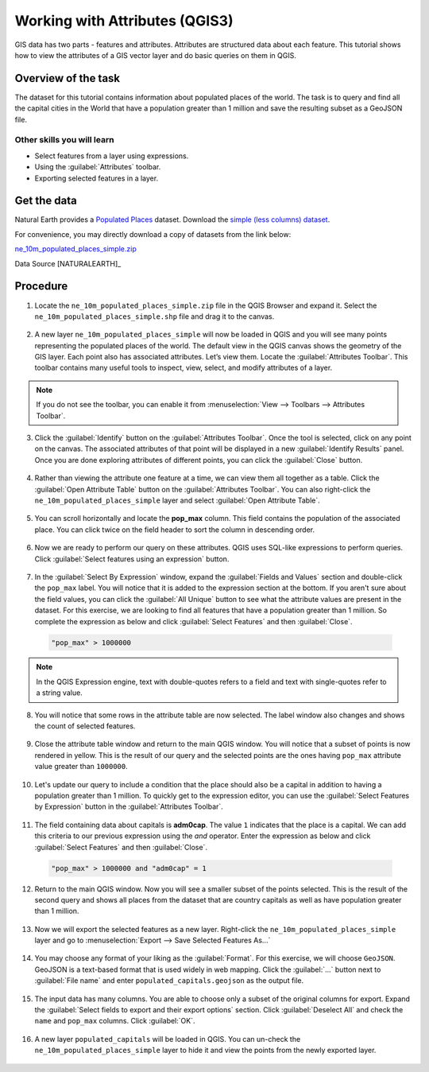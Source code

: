 Working with Attributes (QGIS3)
===============================
GIS data has two parts - features and attributes. Attributes are structured data about each feature. This tutorial shows how to view the attributes of a GIS vector layer and do basic queries on them in QGIS.

Overview of the task
--------------------

The dataset for this tutorial contains information about populated places of the world. The task is to query and find all the capital cities in the World that have a population greater than 1 million and save the resulting subset as a GeoJSON file.

Other skills you will learn
^^^^^^^^^^^^^^^^^^^^^^^^^^^
- Select features from a layer using expressions.
- Using the :guilabel:`Attributes` toolbar.
- Exporting selected features in a layer.

Get the data
------------
Natural Earth provides a `Populated Places <https://www.naturalearthdata.com/downloads/10m-cultural-vectors/10m-populated-places/>`_ dataset. Download the `simple (less columns) dataset <https://www.naturalearthdata.com/http//www.naturalearthdata.com/download/10m/cultural/ne_10m_populated_places_simple.zip>`_.

For convenience, you may directly download a copy of datasets from the link below:

`ne_10m_populated_places_simple.zip <https://www.qgistutorials.com/downloads/ne_10m_populated_places_simple.zip>`_

Data Source [NATURALEARTH]_

Procedure
---------

1. Locate the ``ne_10m_populated_places_simple.zip`` file in the QGIS Browser and expand it. Select the ``ne_10m_populated_places_simple.shp`` file and drag it to the canvas. 

  .. image:: /static/3/working_with_attributes/images/1.png
     :align: center

2. A new layer ``ne_10m_populated_places_simple`` will now be loaded in QGIS and you will see many points representing the populated places of the world. The default view in the QGIS canvas shows the geometry of the GIS layer. Each point also has associated attributes. Let’s view them. Locate the :guilabel:`Attributes Toolbar`. This toolbar contains many useful tools to inspect, view, select, and modify attributes of a layer.

  .. image:: /static/3/working_with_attributes/images/2.png
     :align: center

.. note::

  If you do not see the toolbar, you can enable it from :menuselection:`View --> Toolbars --> Attributes Toolbar`.

3. Click the :guilabel:`Identify` button on the :guilabel:`Attributes Toolbar`. Once the tool is selected, click on any point on the canvas. The associated attributes of that point will be displayed in a new :guilabel:`Identify Results` panel. Once you are done exploring attributes of different points, you can click the :guilabel:`Close` button. 

  .. image:: /static/3/working_with_attributes/images/3.png
     :align: center

4. Rather than viewing the attribute one feature at a time, we can view them all together as a table. Click the :guilabel:`Open Attribute Table` button on the :guilabel:`Attributes Toolbar`. You can also right-click the ``ne_10m_populated_places_simple`` layer and select :guilabel:`Open Attribute Table`.

  .. image:: /static/3/working_with_attributes/images/4.png
     :align: center

5. You can scroll horizontally and locate the **pop_max** column. This field contains the population of the associated place. You can click twice on the field header to sort the column in descending order.

  .. image:: /static/3/working_with_attributes/images/5.png
     :align: center

6. Now we are ready to perform our query on these attributes. QGIS uses SQL-like expressions to perform queries. Click :guilabel:`Select features using an expression` button. 

  .. image:: /static/3/working_with_attributes/images/6.png
     :align: center

7. In the :guilabel:`Select By Expression` window, expand the :guilabel:`Fields and Values` section and double-click the ``pop_max`` label. You will notice that it is added to the expression section at the bottom. If you aren't sure about the field values, you can click the :guilabel:`All Unique` button to see what the attribute values are present in the dataset. For this exercise, we are looking to find all features that have a population greater than 1 million. So complete the expression as below and click :guilabel:`Select Features` and then :guilabel:`Close`.

  .. code-block:: none

     "pop_max" > 1000000

  .. image:: /static/3/working_with_attributes/images/7.png
     :align: center

.. note::

  In the QGIS Expression engine, text with double-quotes refers to a field and text with single-quotes refer to a string value.

8. You will notice that some rows in the attribute table are now selected. The label window also changes and shows the count of selected features.

  .. image:: /static/3/working_with_attributes/images/8.png
     :align: center

9. Close the attribute table window and return to the main QGIS window. You will notice that a subset of points is now rendered in yellow. This is the result of our query and the selected points are the ones having ``pop_max`` attribute value greater than ``1000000``.

  .. image:: /static/3/working_with_attributes/images/9.png
     :align: center

10. Let's update our query to include a condition that the place should also be a capital in addition to having a population greater than 1 million. To quickly get  to the expression editor, you can use the :guilabel:`Select Features by Expression` button in the :guilabel:`Attributes Toolbar`.

  .. image:: /static/3/working_with_attributes/images/10.png
     :align: center

11. The field containing data about capitals is **adm0cap**. The value ``1`` indicates that the place is a capital. We can add this criteria to our previous expression using the *and* operator. Enter the expression as below and click :guilabel:`Select Features` and then :guilabel:`Close`.

  .. code-block:: none

     "pop_max" > 1000000 and "adm0cap" = 1

  .. image:: /static/3/working_with_attributes/images/11.png
     :align: center

12. Return to the main QGIS window. Now you will see a smaller subset of the points selected. This is the result of the second query and shows all places from the dataset that are country capitals as well as have population greater than 1 million. 

  .. image:: /static/3/working_with_attributes/images/12.png
     :align: center

13. Now we will export the selected features as a new layer. Right-click the ``ne_10m_populated_places_simple`` layer and go to :menuselection:`Export --> Save Selected Features As...`

  .. image:: /static/3/working_with_attributes/images/13.png
     :align: center

14. You may choose any format of your liking as the :guilabel:`Format`. For this exercise, we will choose ``GeoJSON``. GeoJSON is a text-based format that is used widely in web mapping. Click the :guilabel:`...` button next to :guilabel:`File name` and enter ``populated_capitals.geojson`` as the output file.

  .. image:: /static/3/working_with_attributes/images/14.png
     :align: center

15. The input data has many columns. You are able to choose only a subset of the original columns for export. Expand the :guilabel:`Select fields to export and their export options` section. Click :guilabel:`Deselect All` and check the ``name`` and ``pop_max`` columns. Click :guilabel:`OK`.

  .. image:: /static/3/working_with_attributes/images/15.png
     :align: center

16. A new layer ``populated_capitals`` will be loaded in QGIS. You can un-check the ``ne_10m_populated_places_simple`` layer to hide it and view the points from the newly exported layer. 

  .. image:: /static/3/working_with_attributes/images/16.png
     :align: center
